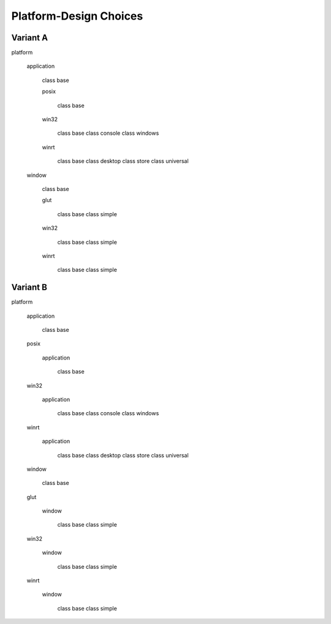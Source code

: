 .. -*- Mode:rst -*-

=======================
Platform-Design Choices
=======================

Variant A
---------

platform

  application

    class base

    posix

      class base

    win32

      class base
      class console
      class windows

    winrt

      class base
      class desktop
      class store
      class universal

  window

    class base

    glut

      class base
      class simple

    win32

      class base
      class simple

    winrt

      class base
      class simple

Variant B
---------

platform

  application

    class base

  posix

    application

      class base

  win32

    application

      class base
      class console
      class windows

  winrt

    application

      class base
      class desktop
      class store
      class universal

  window

    class base

  glut

    window

      class base
      class simple

  win32

    window

      class base
      class simple

  winrt

    window

      class base
      class simple
